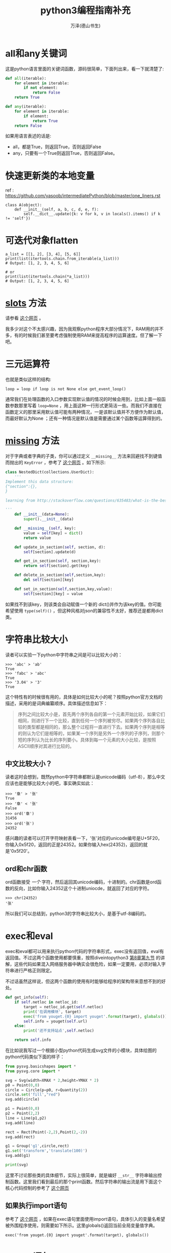 #+LATEX_CLASS: article
#+LATEX_CLASS_OPTIONS:[11pt,oneside]
#+LATEX_HEADER: \usepackage{article}

#+TITLE: python3编程指南补充
#+AUTHOR: 万泽(德山书生)
#+CREATOR: wanze(<a href="mailto:a358003542@163.com">a358003542@163.com</a>)
#+DESCRIPTION: 制作者邮箱：a358003542@gmail.com

* all和any关键词
这是python语言里面的关键词函数，源码很简单，下面列出来，看一下就清楚了:
#+BEGIN_SRC python
def all(iterable):
    for element in iterable:
        if not element:
            return False
    return True

def any(iterable):
    for element in iterable:
        if element:
            return True
    return False
#+END_SRC

如果用语言表述的话是:
- all，都是True，则返回True，否则返回False
- any，只要有一个True则返回True，否则返回False。


* 快速更新类的本地变量
ref : https://github.com/yasoob/intermediatePython/blob/master/one_liners.rst
#+BEGIN_EXAMPLE
class A(object):
    def __init__(self, a, b, c, d, e, f):
        self.__dict__.update({k: v for k, v in locals().items() if k != 'self'})
#+END_EXAMPLE

* 可迭代对象flatten 
#+BEGIN_EXAMPLE
a_list = [[1, 2], [3, 4], [5, 6]]
print(list(itertools.chain.from_iterable(a_list)))
# Output: [1, 2, 3, 4, 5, 6]

# or
print(list(itertools.chain(*a_list)))
# Output: [1, 2, 3, 4, 5, 6]
#+END_EXAMPLE



* __slots__ 方法
请参看 [[https://github.com/yasoob/intermediatePython/blob/master/__slots__magic.rst][这个网页]] 。

我多少对这个不太感兴趣，因为我观察python程序大部分情况下，RAM用的并不多，有的时候我们甚至要考虑强制使用RAM来提高程序的运算速度。但了解一下吧。



* 三元运算符
也就是类似这样的结构:
#+BEGIN_EXAMPLE
loop = loop if loop is not None else get_event_loop()
#+END_EXAMPLE

通常我们在处理函数的入口参数实现默认值的情况的时候会用到，比如上面一般函数参数那里写着 ~loop=None~ ，用上面这种一行形式更简洁一些。而我们不直接在函数定义的那里采用默认值可能有两种情况，一是该默认值并不方便作为默认值，而最好默认为None
；还有一种情况是默认值是需要通过某个函数等运算得到的。

* __missing__ 方法
对于字典或者字典的子类，你可以通过定义 ~__missing__~ 方法来回避找不到键值而抛出的 ~KeyError~ ，参考了 [[http://stackoverflow.com/questions/635483/what-is-the-best-way-to-implement-nested-dictionaries-in-python][这个网页]] 。如下所示:

#+BEGIN_SRC python
class NestedDict(collections.UserDict):
    '''
Implement this data structure:
{"section":{},
}

learning from http://stackoverflow.com/questions/635483/what-is-the-best-way-to-implement-nested-dictionaries-in-python

'''
    def __init__(data=None):
        super().__init__(data)

    def __missing__(self, key):
        value = self[key] = dict()
        return value

    def update_in_section(self, section, d):
        self[section].update(d)

    def get_in_section(self, section,key):
        return self[section].get(key)

    def delete_in_section(self,section,key):
        del self[section][key]

    def set_in_section(self,section,key,value):
        self[section][key] = value
#+END_SRC 

如果找不到该key，则该类会自动赋值一个新的 dict()并作为该key的值。你可能希望使用 ~type(self)()~ ，但这种风格对json的兼容性不太好，推荐还是都用dict类。

* 字符串比较大小
读者可以实验一下python中字符串之间是可以比较大小的：
#+BEGIN_EXAMPLE
>>> 'abc' > 'ab'
True
>>> 'fabc' > 'abc'
True
>>> '3.04' > '3'
True
#+END_EXAMPLE

这个特性有的时候很有用的，具体是如何比较大小的呢？按照python官方文档的描述，采用的是词典编纂顺序。具体描述信息如下：

#+BEGIN_QUOTE
序列之间比较大小是，首先两个序列各自的第一个元素开始比较，如果它们相同，则进行下一个比较，直到任何一个序列被穷尽。如果两个序列各自比较的类型都是相同的，那么整个过程将一直进行下去。如果两个序列是相等的则认为它们是相等的，如果某一个序列是另外一个序列的子序列，则那个短的序列认为比长的序列要小。具体到每一个元素的大小比较，是按照ASCII顺序对其进行比较的。
#+END_QUOTE

** 中文比较大小？
读者这时会想到，既然python中字符串都默认是unicode编码（utf-8），那么中文应该也是能够比较大小的吧，事实确实如此：

#+BEGIN_EXAMPLE
>>> '章' > '张'
True
>>> '章' < '张'
False
>>> ord('章')
31456
>>> ord('张')
24352
#+END_EXAMPLE


感兴趣的读者可以打开字符映射表看一下，'张'对应的unicode编号是U+5F20，你输入0x5f20，返回的正是24352。如果你输入hex(24352)，返回的就是'0x5f20'。


** ord和chr函数
ord函数接受 /一个/ 字符，然后返回其unicode编码，十进制的。chr函数是ord函数的反向，比如你输入24352这个十进制uniocde，就返回了对应的字符。
#+BEGIN_EXAMPLE
>>> chr(24352)
'张'
#+END_EXAMPLE

所以我们可以总结到，python3的字符串比较大小，是基于utf-8编码的。



* exec和eval
exec和eval都可以用来执行python代码的字符串形式，exec没有返回值，eval有返回值。不过这两个函数使用都要慎重，按照diveintopython3  [[http://www.diveintopython3.net/advanced-iterators.html][第8章第九节]] 的讲解，这些代码如果混入网络服务器中确实会很危险，如果一定要用，必须对输入字符串进行严格正则限定。

不过话虽然这样说，但这两个函数的使用有时能够给程序的架构带来意想不到的好处。

#+BEGIN_SRC python
    def get_info(self):
        if self.netloc in netloc_id:
            target = netloc_id.get(self.netloc)
            print('在调用模块', target)
            exec('from youget.{0} import youget'.format(target), globals())
            self.info = youget(self.url)
        else:
            print('还不支持站点',self.netloc)

        return self.info
#+END_SRC

在比如说我写过一个根据小型python代码生成svg文件的小模块，具体绘图的python代码类似下面的样子：
#+BEGIN_SRC python
from pysvg.basicshapes import *
from pysvg.core import *

svg = Svg(width=XMAX * 2,height=YMAX * 2)
p0 = Point(0,0)
circle = Circle(p=p0, r=Quantity(2))
circle.set('fill',"red")
svg.add(circle)

p1 = Point(0,0)
p2 = Point(2,2)
line = Line(p1,p2)
svg.add(line)

rect = Rect(Point(-2,2),Point(2,-2))
svg.add(rect)

g1 = Group('g1',circle,rect)
g1.set('transform','translate(100)')
svg.add(g1)

print(svg)
#+END_SRC

这里不讨论那些类的具体细节，实际上很简单，就是编好 ~__str__~ 字符串输出控制函数。这里我们看到最后的那个print函数。然后字符串的输出流是用下面这个核心代码控制的参考了 [[http://stackoverflow.com/questions/701802/how-do-i-execute-a-string-containing-python-code-in-python][这个网页]]


** 如果执行import语句
参考了 [[http://stackoverflow.com/questions/12505047/in-python-why-doesnt-an-import-in-an-exec-in-a-function-work][这个网页]] ，如果在exec语句里面使用import语句，具体引入的变量名希望被外围程序使用，则需要如下所示。这里globals()返回当前全局变量值字典。
#+BEGIN_EXAMPLE
exec('from youget.{0} import youget'.format(target), globals())
#+END_EXAMPLE



* assert语句
assert语句简单的理解就是 ~assert True~ ，正常刷过去，而 ~assert False~ 将抛出 ~AssertionError~ 。


* 属性管理的函数
hasattr，setattr，getattr，delattr，这些函数都属于关于python中各个对象的属性管理函数，其都是内置函数。

其中hasattr(object, name)检测某个对象有没有某个属性。

setattr(object, name, value)用于设置某个对象的某个属性为某个值， ~setattr(x,a,3)~ 对应 ~x.a = 3~ 这样的语法。

getattr(object, name[, default])用于取某个对象的某个属性的值，对应 ~object.name~ 这样的语法。

delattr(object,name)用于删除某个对象的某个属性，对应 ~del object.name~ 这样的语法。



* __name__和__file__
这里所谓脚本被引入是指用import或者from语句被另外一个脚本引入进去，而这里所谓的脚本被执行是指直接如 ~python test.py~ 这样的形式执行该py脚本。

这两种形式很有一些区别，下面慢慢谈论:

1. ~__name__~ 的区别。这个大家应该很熟悉了。如果脚本是被引入的， ~__name__~ 的值是该引入的脚本文件名，比如引入的是 ~test.py~ ，那么该脚本被引入，对于这个test.py文件来说，其内的 ~__name__~ 的值就是 ~test~ ，也就是 *模块名* 。；而如果是作为脚本被执行，则该 ~__name__~ 是 ~__main__~ 。

2. ~__file__~ 的区别。如果脚本是被执行的，假设该脚本文件是 ~hello.py~ ，那么在这个被执行脚本中， ~__file__~ 的值是 ~hello.py~ ，也就是 *文件名* 。如果是被引用的，那么对于那个被引入的脚本来说， ~__file__~ 的值是该被引入脚本相对系统来说的 *完整文件名* ，比如是 ~/home/wanze/桌面/hello.py~ 。

3. 如果我们要得知本脚本在系统中的绝对位置，可以使用os.path模块的abspath函数。
#+BEGIN_SRC python
import os
path = os.path.abspath('')
#+END_SRC
其将返回该脚本在系统所在的目录。



* locals和globals
python的 ~locals()~ 返回本函数内的局部变量字典值，而 ~globals()~ 则返回本模块文件的全局变量。 ~locals~ 是只读的，而 ~globals()~ 不是，我们可以利用 ~globals()~ 对脚本文件玩出一些新花样。


* product函数
product函数在 ~itertools~ 模块里面，按照官方文档的说明是product(A, B)返回值等价于((x,y) for x in A for y in B)，也就是各种可能的组合情况（类似于笛卡尔积的概念）:
#+BEGIN_EXAMPLE
>>> list(product(['a','b'],['c']))
[('a', 'c'), ('b', 'c')]
#+END_EXAMPLE

此外单一迭代加上 *repeat* 参数也会生成一些很有意思的结果:
#+BEGIN_EXAMPLE
>>> list(product(['True','False'],repeat=len('abc')))
[('True', 'True', 'True'), ('True', 'True', 'False'), ('True', 'False', 'True'), ('True', 'False', 'False'), ('False', 'True', 'True'), ('False', 'True', 'False'), ('False', 'False', 'True'), ('False', 'False', 'False')]
#+END_EXAMPLE

这可以看作:
#+BEGIN_EXAMPLE
>>> list(product(['True','False'],['True','False'],['True','False']))
[('True', 'True', 'True'), ('True', 'True', 'False'), ('True', 'False', 'True'), ('True', 'False', 'False'), ('False', 'True', 'True'), ('False', 'True', 'False'), ('False', 'False', 'True'), ('False', 'False', 'False')]
#+END_EXAMPLE

也就是这样2*2*2的笛卡尔积的组合形式。


* @property装饰器
简单的理解就是如下所示:
#+BEGIN_SRC python
class Apple():
    def __init__(self):
        self._color = 'red'

    @property
    def color(self):
        return self._color

apple = Apple()
#+END_SRC

这样将给这个类定义个属性，具体调用这个属性就用这样的点号引用即可，然后实际执行的就是 ~@property~ 装饰的那个函数。 现在这个color属性只可读，不可更改。
#+BEGIN_EXAMPLE
>>> apple.color
'red'
>>> apple.color = 'yellow'
Traceback (most recent call last):
  File "<stdin>", line 1, in <module>
AttributeError: can't set attribute
#+END_EXAMPLE

请参看 [[http://stackoverflow.com/questions/17330160/how-does-the-property-decorator-work][这个网页]] ，这里讲到了 ~@color.setter~ 装饰器，来装饰某个函数之后，通过这个函数来修改color属性。然后还有 ~@color.deleter~ 装饰某个函数之后，来通过这个函数来删除某个属性。这里deleter的使用可能较少，一般 ~@property~ 就能满足大部分需求了，有的觉得需要修改某个属性则定义setter。
 

* 缓存属性
如果读者研究额上面的 property 装饰器，那么我们可以继承这个property class来写出一个具有缓存特性的属性:
#+BEGIN_SRC python
import logging

class memorized_property(property):
    def __init__(self,*args,**kwargs):
        super(memorized_property,self).__init__(*args,**kwargs)
        self.name = '_{}'.format(self.fget.__name__)

    def __get__(self, obj, objtype=None):
        if obj is None:
            return self
        if self.fget is None:
            raise AttributeError("unreadable attribute")


        if self.name in obj.__dict__:
            logging.debug('from memory------------------------------')
            return obj.__dict__[self.name]
        else:
            logging.debug('from computing##########################')
            value = obj.__dict__[self.name] = self.fget(obj)
            return value

    def __set__(self, obj, value):
        if self.fset is None:
            raise AttributeError("can't set attribute")
        obj.__dict__[self.name] = value

    def __delete__(self, obj):
        if self.fdel is None:
            raise AttributeError("can't delete attribute")
        del obj.__dict__[self.name]

import time

class Test(object):
    def __init__(self):
        pass

    @memorized_property
    def x(self):
        return time.time()

    @x.setter
    def x(self,value):
        pass
    @x.deleter
    def x(self):
        pass

if __name__ == '__main__':
    logging.basicConfig(level = logging.DEBUG)
    t =  Test()
#+END_SRC


* datetime object转变成为time_struct object
** time_struct object to datetime object
[[http://stackoverflow.com/questions/1697815/how-do-you-convert-a-python-time-struct-time-object-into-a-datetime-object][参考这个网页]] 

#+BEGIN_EXAMPLE
from time import mktime
from datetime import datetime

dt = datetime.fromtimestamp(mktime(struct))
#+END_EXAMPLE

** datetime object to time_struct object

http://stackoverflow.com/questions/8022161/python-converting-from-datetime-datetime-to-time-time

#+BEGIN_EXAMPLE
>>> t = datetime.datetime.now()
>>> t
datetime.datetime(2011, 11, 5, 11, 26, 15, 37496)

>>> time.mktime(t.timetuple()) + t.microsecond / 1E6
1320517575.037496
#+END_EXAMPLE


* __import__函数

http://stackoverflow.com/questions/2349991/python-how-to-import-other-python-files


* 上下文环境确认with语句
参看了 [[https://github.com/yasoob/intermediatePython/blob/master/context_managers.rst][这个网页]] 。

__enter__   __exit__ 类方法



* 函数装饰器
** 没有参数的函数装饰器
#+BEGIN_EXAMPLE
def mydecorator(function):
    def _mydecorator(*args,**kargs):
        # do some stuff
        res = function(*args,**kargs)##实际执行被装饰的函数
        # do some other stuff
        return res
    return _mydecorator
#+END_EXAMPLE


** 有参数的函数装饰器
有参数的函数装饰器用到的情况更少了，稍微了解下即可，需要使用二级封装。arg1进入装饰器函数是以类似lisp中自由变量的形式存在的。

#+BEGIN_EXAMPLE
def mydecorator(arg1, arg2):
    def _mydecorator(function):
        def __mydecorator(*args,**kargs):
            res = function(*args,**kargs)
            return res
        return __mydecorator
    return _mydecorator
#+END_EXAMPLE



* 类装饰器
装饰器在python中扮演着非常重要的地位，下面简要介绍之。

** 无参数装饰器
如果你的装饰器不需要参数，那么就简单用一个函数装饰器即可。
#+BEGIN_SRC python
def mydecorator(function):
    def _mydecorator(*args,**kargs):
        # do some stuff
        res = function(*args,**kargs)##实际执行被装饰的函数
        # do some other stuff
        return res
    return _mydecorator
#+END_SRC


** 有参数的装饰器
或者 有状态的装饰器 一律采用 内置类对象的风格，这样更加清晰。

最核心的部分如下所示
#+BEGIN_SRC python
def plan(every, unit, at=None, loop=None,**kwargs):
    def _plan(func):
        return Plan(func,every,unit,at=at,loop=loop, **kwargs)
    return _plan
#+END_SRC


具体函数的参数传递给了你的对象的 ~__call__~ 方法
#+BEGIN_SRC python
    def _call_(self,*fn_args):
        """Used as a decorator"""
        if self.auto_start:
            self.loop.call_soon_threadsafe(self.func,*fn_args)

@plan(every=0,unit="minute")
def job(name):
    print("I'm working...{}".format(name))
#+END_SRC


当你执行
job(name)

实际上执行的是
job(name) = plan(job)(name)

plan() 返回的 Plan(....) 对象
你的装饰器参数全部都传递了这个Plan对象，存储状态，额外的操作都是可以的。

或者说

job(name) = Plan(job,. .. .. ..)(name)

也就是job这个原来是个函数的东西经过装饰器装饰之后， 实际上是一个 Plan对象了。﻿

* and or not的运算优先级
一般是推荐用括号清晰表达，然后not我们知道优先级是最高的。我们再看下面这个例子:
#+BEGIN_EXAMPLE
>>> True or True and False
True
#+END_EXAMPLE

这个例子很好地说明了and和or的优先级顺序，具体就是 _and的优先级比or的要高_ 。



* 多进程
进程的定义是: 一个正在执行的程序实例。每个进程都有一个唯一的进程ID，也就是所谓的 *PID* 。使用 ~ps~ 命令的第一个列就是每个进程的PID属性。在python中你可以使用 ~os.getpid()~ 来查看当前进程的PID。

以前只有一个CPU的机器上，多任务操作系统实际上一次也只能运行一个进程，操作系统是通过不断切换各个进程给你一种多任务似乎同时在运行多个程序的感觉的。多CPU机器上是真的可以同时运行多个进程。

** 进程fork
进程fork简单来说就类似于git某个项目的fork，进行了一些基本代码信息和其他配置以及其他相关信息的复制或注册。这就相当于在当前代码环境下，你有两个分别单独运行的程序实例了。

下面是一个非常简单的小例子，你可以把os.fork()语句移到print('before fork')之前来看看变化。

#+BEGIN_SRC python
import os, time

print('before fork ')
os.fork()

print('say hello from', os.getpid())

time.sleep(1)

print('after fork')
#+END_SRC

对于这个程序简单的理解就是，本py文件编译成字节码进入内存经过某些成为一个程序实例了（其中还包含其他一些信息），然后程序具体运行的时候会通过os.fork来调用系统的fork函数，然后复制本程序实例（以本程序实例目前已经所处的状态），因为print('before fork')已经执行了，所以子进程就不会执行这一行代码了，而是继续os.fork()下面的代码继续执行。此时就相当于有两个程序在运行了，至于后面的打印顺序那说不准的。

关于操作系统具体如何fork的我们可以暂时不考虑，这两个程序实例里面的变量和运行环境基本上是一模一样的，除了运行的状态有所不同之外。fork可以做出一种程序多任务处理方案吧，不过os模块的fork方法目前只支持unix环境。

** 子进程和父进程分开
请看下面的代码: 
#+BEGIN_SRC python

import os, time

print('before fork ')
pid = os.fork()
if pid:
    print(pid)
    print('say hello from parent', os.getpid())
else:
    print(pid)
    print('say hello from child', os.getpid())

time.sleep(1)

print('after fork')
#+END_SRC

其运行结果大致如下:

#+BEGIN_EXAMPLE
before fork 
13762
say hello from parent 13761
0
say hello from child 13762
after fork
after fork
#+END_EXAMPLE

我们看到在父进程那一边，pid是本父进程的子进程PID，而在子进程那一边，os.fork()返回的是0。可以利用这点将父进程的操作和子进程的操作分开。具体上面的代码if pid 那一块是父进程的，else那一块是子进程的。


* 多线程
线程的内部实施细节其实比进程要更加复杂，一般通俗的说法就是线程是轻量级进程，这里不深入讨论具体线程的细节。

python操作线程的主要模块是 *threading*
模块，简单的使用就是新建一个线程对象(Thread)，然后调用 ~start~ 方法来启动它，具体线程要做些什么由本线程对象的 ~run~ 确定，你可以重定义它，如果是默认的就是调用本线程Thread类新建是输入的 ~target~ 参数，这个target参数具体指向某个函数。下面是一个简单的例子: 

#+BEGIN_SRC python
import random, threading

result = []

def randchar_number(i):
    number_list = list(range(48,58))
    coden = random.choice(number_list)
    result.append(chr(coden))
    print('thread:', i)

for i in range(8):
    t = threading.Thread(target = randchar_number, args=(i,))
    t.start()

print(''.join(result))
#+END_SRC
#+BEGIN_EXAMPLE
\begin{Verbatim}
thread: 0
thread: 1
thread: 2
thread: 3
thread: 4
thread: 5
thread: 6
thread: 7
22972371
#+END_EXAMPLE

*注意:*  控制参数如果只有一个后面那个逗号必须加上。

** 后台警报线程
下面的函数实现了一个后台警报线程，不会阻塞主程序。
#+BEGIN_SRC python
def beep(a,b):
    '''make a sound , ref: http://stackoverflow.com/questions/16573051/python-sound-alarm-when-code-finishes
    you need install  ``apt-get install sox``

    :param a: frenquency
    :param b: duration

    create a background thread,so this function does not block the main program
    '''
    def _beep(a,b):
        import os
        os.system('play --no-show-progress --null --channels 1 synth %s sine %f' % (b,a))
    from threading import Thread
    thread = Thread(target=_beep,args=(a,b))
    thread.daemon = True
    thread.start()
#+END_SRC

如上所示，原beep函数调用系统的play命令制造一个声音，其中b是声音持续的时间，所以其是阻塞的。我们将其作为一个线程调用之后，然后其就没有阻塞主程序了。这里的 ~daemon~ 的意思是让这个线程成为一个后台线程，请参看 [[http://stackoverflow.com/questions/190010/daemon-threads-explanation][这个网页]] ，其说道后台线程可以不用管了，后面会随着主程序自动关闭。


线程还可以用如下类的风格编写。下面代码参考了  [[http://www.ibm.com/developerworks/aix/library/au-threadingpython/index.html][这个网页]] 。

#+BEGIN_SRC python

import random, threading

threads = []

class MyThread(threading.Thread):
    def __init__(self):
        threading.Thread.__init__(self)
        self.result = ''
    def run(self):
        number_list = list(range(48,58))
        coden = random.choice(number_list)
        self.result = chr(coden)
    def getvalue(self):
        return self.result


for i in range(8):
    t = MyThread()
    t.start()
    t.join()
    threads.append(t)

result = ''
for t in threads:
    result += t.getvalue()
print(result)
#+END_SRC

#+BEGIN_EXAMPLE
05649040
>>>
#+END_EXAMPLE

上面调用线程对象的 ~join~ 方法是确保该线程执行完了，其也可能返回异常。上面的做法不太标准，更标准的做法是单独写一行t.join代码: 

#+BEGIN_EXAMPLE
for t in threads:
    t.join()
#+END_EXAMPLE

来确保各个线程都执行完了，如之前的形式并不能达到多任务并行处理的效果。

上面的例子对线程的执行顺序没有特殊要求，如果有的话推荐使用python的queue模块，这里就略过了。


** 多线程: 一个定时器
这个例子主要参考了 [[https://mail.python.org/pipermail/tutor/2004-November/033333.html][这个网页]] 。

#+BEGIN_SRC python
#!/usr/bin/env python3
# -*- coding: utf-8 -*-
import time
import threading

class Timer(threading.Thread):
    def __init__(self,interval, action=lambda:print('\a')):
        threading.Thread.__init__(self)
        self.interval = interval
        self.action = action

    def run(self):
        time.sleep(self.interval)
        self.action()

    def set_interval(self,interval):
        self.interval = interval

#timer = Timer(5)
#timer.start()

class CountDownTimer(Timer):
    def run(self):
        counter = self.interval
        for sec in range(self.interval):
            print(counter)
            time.sleep(1.0)
            counter -= 1
        ####
        self.action()

#timer = CountDownTimer(5)
#timer.start()

def hello():
    print('hello\a')

timer = CountDownTimer(5, action = hello)
timer.start()
#+END_SRC
具体还是很简单的，这里之所以使用线程就是为了timer.sleep函数不冻结主程序。


** 多线程下载大文件
本小节参考了 [[http://stackoverflow.com/questions/13973188/requests-with-multiple-connections][这个网页]] 和 [[http://stackoverflow.com/questions/16694907/how-to-download-large-file-in-python-with-requests-py][这个网页]] 。

下面的 ~get_content_tofile~ 函数在目标内容大小大于1M的时候将启动多线程下载方法。其中 ~guess_url_filename~ 函数是根据url来猜测可能的目标下载文件名字，还只是一个尝试版本。

注意下面使用requests.get函数的时候加上了 ~stream=True~ 参数，这样连接目标url的时候只是获得头文件信息而不会进一步下载content内容。这方便我们早期根据headers里面的信息做出一些判断。

接下来根据HTTP头文件的 ~content-length~ 来判断要下载内容的大小，如果没有这个属性，那么目标url是没有content内容的，本函数将不会对这一情况做出反应，这通常是单网页url，使用requests的get方法获取网页文本内容即可。

然后如果目标长度小于1M，那么就直接打开文件，使用requests模块里response对象的\verb+iter_content+方法来不断迭代完content内容。

如果目标长度大于1M，则采用一种多线程下载方法。首先是\verb+get_content_partly+这个函数，接受url和index，这个index是一个简单的索引，具体多少bytes后面还需要计算。关于多线程操作和具体多少bytes的计算细节这里略过讨论了。唯一值得一提的就是HTTP协议的Range属性，begin-end，对应具体的范围0-1024，还包括1024位，所以实际上有1025个bytes，为了获得和我们python中一致的体验，我们让其end为begin+1024-1。这样就有1024个bytes位，然后定位是(0, 1024)，即和python中的一样，不包括1024位。

然后还有一个小信息是，HTTP协议返回的头文件中的\textbf{content-range}属性，如果你请求Range越界了，那么将不会有这个属性。那么begin没有越界，end越界的请求如何呢？HTTP协议处理得很好，这种跨界情况都只返回最后那点content内容。

最后写文件那里降低内存消耗，使用了下面的语句来强制文件流写入文件中，好释放内存，否则你的下载程序内存使用率是剧增的。
#+BEGIN_EXAMPLE
f.flush()
os.fsync(f.fileno())
#+END_EXAMPLE

#+BEGIN_SRC python

import re
def guess_url_filename(url):
    '''根据url来猜测可能的目标文件名，'''
    response = requests.get(url, stream=True)###还有一个content-type信息可以利用
    s = urlsplit(url)
    guess_element = s.path.split('/')[-1]
    guess_pattern = re.compile(r'''
    (.png|.flv)
    $           # end of string
    ''', re.VERBOSE | re.IGNORECASE)

    if re.search(guess_pattern,guess_element):
        filename = guess_element
    else:
        filename = guess_element + '.html'
    return filename

import threading
import os
class DownloadThread(threading.Thread):
    def __init__(self, url,begin,chunk_size = 1024*300):
        threading.Thread.__init__(self)
        self.url = url
        self.begin = begin
        self.chunk_size = chunk_size
        self.result = b''
    def run(self):
        headers = {'Range':'bytes={begin}-{end}'.format(begin = str(self.begin),
            end = str(self.begin + self.chunk_size-1))}

        response = requests.get(url, stream=True, headers = headers)

        if response.headers.get('content-range') is None:
            self.result = 0###表示已经越界了
        else:
            self.result = response.content
            print('start download...', self.begin/1024, 'KB')

    def getvalue(self):
        return self.result

def get_content_partly(url, index):
    threads = []
    content = b''
    chunk_size = 1024*300# 这个不能设置太大也不能设置太小
    block_size = 10*chunk_size# 具体线程数

    for i in range(10):
        t = DownloadThread(url, index * block_size + i*chunk_size )
        t.start()
        threads.append(t)

    for i,t in enumerate(threads):
        t.join()

    for t in threads:
        if  t.getvalue():
            content += t.getvalue()

    return content

import os
def get_content_tofile(url,filename = ''):
    '''简单的根据url获取content，并将其存入内容存入某个文件中。
    如果某个内容size 小于1M 1000000 byte ，则采用多线程下载法'''

    if not filename:
        filename = guess_url_filename(url)

    # NOTE the stream=True parameter
    response = requests.get(url, stream=True)
    if not response.headers.get('content-length'):
        print('this url does not have a content .')
        return 0
    elif response.headers.get('content-length') < '1000000':
        with open(filename, 'wb') as f:
            for chunk in response.iter_content(chunk_size=1024):
                if chunk: # filter out keep-alive new chunks
                    f.write(chunk)
                    f.flush()
                    os.fsync(f.fileno())
    else:
        with open(filename, 'wb') as f:
            for i in range(1000000):###very huge
                content = get_content_partly(url, i)
                if content:
                    f.write(content)
                    f.flush()
                    os.fsync(f.fileno())
                else:
                    print('end...')
                    break
#+END_SRC




